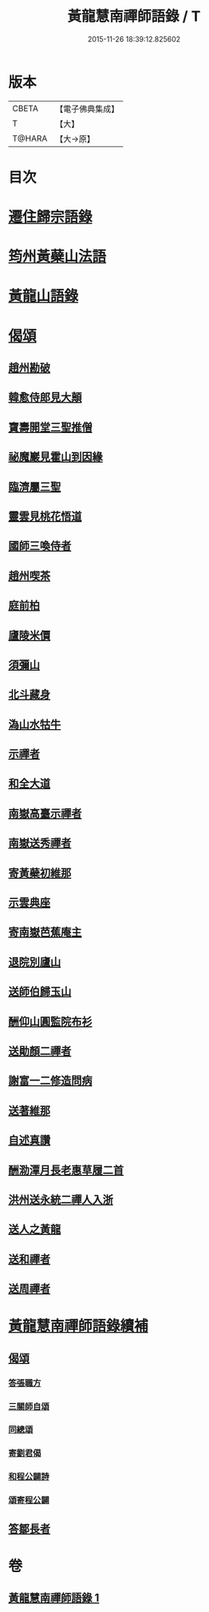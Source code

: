 #+TITLE: 黃龍慧南禪師語錄 / T
#+DATE: 2015-11-26 18:39:12.825602
* 版本
 |     CBETA|【電子佛典集成】|
 |         T|【大】     |
 |    T@HARA|【大→原】   |

* 目次
* [[file:KR6q0055_001.txt::0631a19][遷住歸宗語錄]]
* [[file:KR6q0055_001.txt::0632b28][筠州黃蘗山法語]]
* [[file:KR6q0055_001.txt::0633c8][黃龍山語錄]]
* [[file:KR6q0055_001.txt::0634c13][偈頌]]
** [[file:KR6q0055_001.txt::0634c14][趙州勘破]]
** [[file:KR6q0055_001.txt::0634c17][韓愈侍郎見大顛]]
** [[file:KR6q0055_001.txt::0634c20][寶壽開堂三聖推僧]]
** [[file:KR6q0055_001.txt::0634c23][祕魔巖見霍山到因緣]]
** [[file:KR6q0055_001.txt::0634c26][臨濟屬三聖]]
** [[file:KR6q0055_001.txt::0634c29][靈雲見桃花悟道]]
** [[file:KR6q0055_001.txt::0635a7][國師三喚侍者]]
** [[file:KR6q0055_001.txt::0635a12][趙州喫茶]]
** [[file:KR6q0055_001.txt::0635a17][庭前柏]]
** [[file:KR6q0055_001.txt::0635a24][廬陵米價]]
** [[file:KR6q0055_001.txt::0635a27][須彌山]]
** [[file:KR6q0055_001.txt::0635b1][北斗藏身]]
** [[file:KR6q0055_001.txt::0635b4][溈山水牯牛]]
** [[file:KR6q0055_001.txt::0635b18][示禪者]]
** [[file:KR6q0055_001.txt::0635b20][和全大道]]
** [[file:KR6q0055_001.txt::0635b23][南嶽高臺示禪者]]
** [[file:KR6q0055_001.txt::0635b28][南嶽送秀禪者]]
** [[file:KR6q0055_001.txt::0635c4][寄黃蘗初維那]]
** [[file:KR6q0055_001.txt::0635c7][示雲典座]]
** [[file:KR6q0055_001.txt::0635c10][寄南嶽芭蕉庵主]]
** [[file:KR6q0055_001.txt::0635c13][退院別廬山]]
** [[file:KR6q0055_001.txt::0635c17][送師伯歸玉山]]
** [[file:KR6q0055_001.txt::0635c21][酬仰山圓監院布衫]]
** [[file:KR6q0055_001.txt::0635c26][送勛顏二禪者]]
** [[file:KR6q0055_001.txt::0636a1][謝富一二修造問病]]
** [[file:KR6q0055_001.txt::0636a5][送著維那]]
** [[file:KR6q0055_001.txt::0636a8][自述真讚]]
** [[file:KR6q0055_001.txt::0636a14][酬泐潭月長老惠草履二首]]
** [[file:KR6q0055_001.txt::0636a19][洪州送永統二禪人入浙]]
** [[file:KR6q0055_001.txt::0636a24][送人之黃龍]]
** [[file:KR6q0055_001.txt::0636a27][送和禪者]]
** [[file:KR6q0055_001.txt::0636b2][送周禪者]]
* [[file:KR6q0055_001.txt::0636b9][黃龍慧南禪師語錄續補]]
** [[file:KR6q0055_001.txt::0639b20][偈頌]]
*** [[file:KR6q0055_001.txt::0639b21][答張職方]]
*** [[file:KR6q0055_001.txt::0639b26][三關師自頌]]
*** [[file:KR6q0055_001.txt::0639c4][同總頌]]
*** [[file:KR6q0055_001.txt::0639c10][寄劉君偈]]
*** [[file:KR6q0055_001.txt::0639c16][和程公闢詩]]
*** [[file:KR6q0055_001.txt::0639c20][頌寄程公闢]]
** [[file:KR6q0055_001.txt::0639c26][答鄒長者]]
* 卷
** [[file:KR6q0055_001.txt][黃龍慧南禪師語錄 1]]
